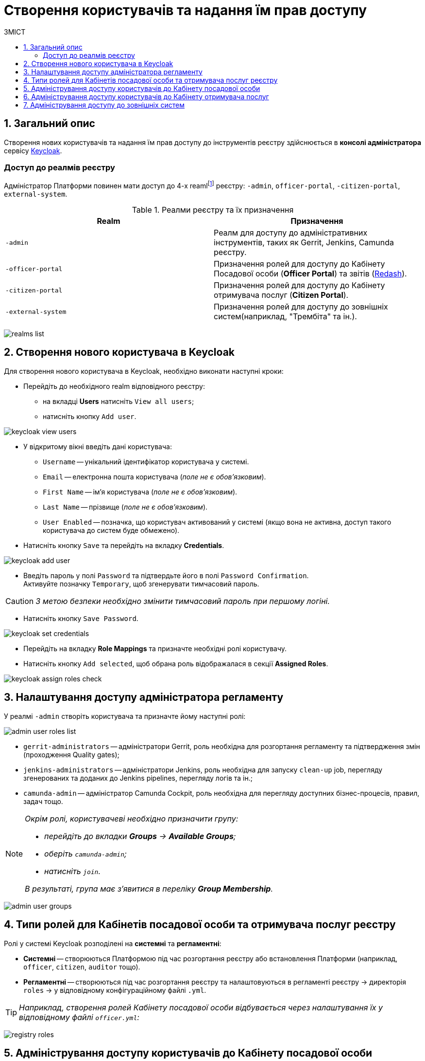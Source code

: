 = Створення користувачів та надання їм прав доступу
:toc:
:toc-title: ЗМІСТ
:toclevels: 5
:sectnums:
:sectnumlevels: 5
:sectanchors:

== Загальний опис

Створення нових користувачів та надання їм прав доступу до інструментів реєстру здійснюється в **консолі адміністратора** сервісу https://www.keycloak.org/[Keycloak].

//TODO: Додати інструкцію: "Як отримати доступ до Keycloak?"

[realms-access]
=== Доступ до реалмів реєстру

Адміністратор Платформи повинен мати доступ до 4-х reamlfootnote:[*Realm* - це концепція в https://www.keycloak.org/[Keycloak], яка відноситься до об’єкта,
що керує набором користувачів, а також їхніми обліковими даними, ролями та групами.] реєстру: `-admin`, `officer-portal`, `-citizen-portal`, `external-system`.

.Реалми реєстру та їх призначення

|===
|Realm |Призначення

|`-admin`
|Реалм для доступу до адміністративних інструментів, таких як Gerrit, Jenkins, Camunda реєстру.

|`-officer-portal`
|Призначення ролей для доступу до Кабінету Посадової особи (**Officer Portal**) та звітів (https://redash.io/[Redash]).

|`-citizen-portal`
|Призначення ролей для доступу до Кабінету отримувача послуг (**Citizen Portal**).

|`-external-system`
|Призначення ролей для доступу до зовнішніх систем(наприклад, "Трембіта" та ін.).

|===

image:admin:user-management-auth/keycloak/keycloak-permissions/realms-list.png[]

== Створення нового користувача в Keycloak

Для створення нового користувача в Keycloak, необхідно виконати наступні кроки:

*  Перейдіть до необхідного realm відповідного реєстру:
** на вкладці **Users** натисніть `View all users`;
** натисніть кнопку `Add user`.

image:admin:user-management-auth/keycloak/keycloak_view_users.png[]

*  У відкритому вікні введіть дані користувача:

** `Username` -- унікальний ідентифікатор користувача у системі.
** `Email` -- електронна пошта користувача (_поле не є обов'язковим_).
** `First Name` -- ім'я користувача (_поле не є обов'язковим_).
** `Last Name` -- прізвище (_поле не є обов'язковим_).
** `User Enabled` -- позначка, що користувач активований у системі (якщо вона не активна, доступ такого користувача до систем буде обмежено).

* Натисніть кнопку `Save` та перейдіть на вкладку **Credentials**.

image:admin:user-management-auth/keycloak/keycloak_add_user.png[]

* Введіть пароль у полі `Password` та підтвердьте його в полі `Password Confirmation`. +
Активуйте позначку `Temporary`, щоб згенерувати тимчасовий пароль.

CAUTION: _З метою безпеки необхідно змінити тимчасовий пароль при першому логіні._

* Натисніть кнопку `Save Password`.

image:admin:user-management-auth/keycloak/keycloak_set_credentials.png[]

* Перейдіть на вкладку **Role Mappings** та призначте необхідні ролі користувачу.

* Натисніть кнопку `Add selected`, щоб обрана роль відображалася в секції **Assigned Roles**.

image:admin:user-management-auth/keycloak/keycloak_assign_roles_check.png[]

== Налаштування доступу адміністратора регламенту

У реалмі `-admin` створіть користувача та призначте йому наступні ролі:

image:admin:user-management-auth/keycloak/keycloak-permissions/admin-user-roles-list.png[]

** `gerrit-administrators` -- адміністратори Gerrit, роль необхідна для розгортання регламенту та підтвердження змін (проходження Quality gates);
** `jenkins-administrators` -- адміністратори Jenkins, роль необхідна для запуску `clean-up` job, перегляду згенерованих та доданих до Jenkins pipelines, перегляду логів та ін.;
** `camunda-admin` -- адміністратор Camunda Cockpit, роль необхідна для перегляду доступних бізнес-процесів, правил, задач тощо.

[NOTE]
====
_Окрім ролі, користувачеві необхідно призначити групу:_

* _перейдіть до вкладки **Groups** -> **Available Groups**;_
* _оберіть `camunda-admin`;_
* _натисніть `join`._

_В результаті, група має з'явитися в переліку **Group Membership**._
====

image:admin:user-management-auth/keycloak/keycloak-permissions/admin-user-groups.png[]

== Типи ролей для Кабінетів посадової особи та отримувача послуг реєстру

Ролі у системі Keycloak розподілені на **системні** та **регламентні**:

* **Системні** -- створюються Платформою під час розгортання реєстру або встановлення Платформи (наприклад, `officer`, `citizen`, `auditor` тощо).
* **Регламентні** -- створюються під час розгортання реєстру та налаштовуються в регламенті реєстру -> директорія  `roles` -> у відповідному конфігураційному файлі `.yml`.

TIP: _Наприклад, створення ролей Кабінету посадової особи відбувається через налаштування їх у відповідному файлі `officer.yml`:_

image:admin:user-management-auth/keycloak/keycloak-permissions/registry-roles.png[]

== Адміністрування доступу користувачів до Кабінету посадової особи

Для створення нового користувача **Кабінету посадової особи** необхідно виконати наступні кроки:

* Перейдіть до реалму `-officer-portal` відповідного реєстру:
** на вкладці **Users** натисніть кнопку `View all users` -> далі натисніть кнопку `Add user`.

image:admin:user-management-auth/keycloak/keycloak-permissions/officer-realm-users-list.png[]

* Виконайте кроки зі створення користувача, описані вище, та встановіть роль `officer` на вкладці **Role Mappings**.
* Оберіть необхідні регламентні ролі (наприклад, `head-officer`).
* Оберіть роль `auditor` у разі необхідності доступу до системних звітів Redash -- **Журнал подiй системи** та **Журнал дій користувача**)
* Натисніть кнопку `Add selected`.

image:admin:user-management-auth/keycloak/keycloak-permissions/officer-sidorenko-user-roles.png[]

* Перейдіть на вкладку **Attributes** та встановіть значення для ключів параметрів `drfo`, `edrpou` та `fullName`, що пов'язані з КЕП користувача.

[TIP]
====
_Наприклад:_

** `drfo:1010101014`;
** `edrpou: 34554362`;
** `fullName: Сидоренко Василь Леонідович`.
====

image:admin:user-management-auth/keycloak/keycloak-permissions/officer-sidorenko-user-attributes.png[]

CAUTION: _У разі невідповідності значень атрибутів до значень, заданих у КЕП, користувач не матиме можливості увійти до Кабінету посадової особи та підписувати задачі КЕП._

== Адміністрування доступу користувачів до Кабінету отримувача послуг

Створення користувача Кабінету отримувача послуг відбувається **при першому вході до Кабінету**. Користувачеві пропонується **пройти початковий бізнес-процес** -- **«Створення суб'єкта»**, де необхідно вказати Email.

В результаті дані користувача з'являться в Keycloak, у реалмі `-citizen`, з відповідними ролями (`legal`, `entrepreneur`, `individual` та ін.) та атрибутами.

image:admin:user-management-auth/keycloak/keycloak-permissions/citizen-realm-users-list.png[]

image:admin:user-management-auth/keycloak/keycloak-permissions/citizen-legal-roles.png[]

image:admin:user-management-auth/keycloak/keycloak-permissions/citizen-legal-attributes.png[]

== Адміністрування доступу до зовнішніх систем

Створення користувачів для доступу до зовнішніх систем дизайном Платформи не передбачається.

Всі доступи надаються на рівні ролей та клієнта `trembita-invoker` (у випадку із СЕВ ДЕІР «Трембіта»). У разі необхідності, є можливість додати регламентні ролі, що будуть залучені для побудови бізнес-процесів.


